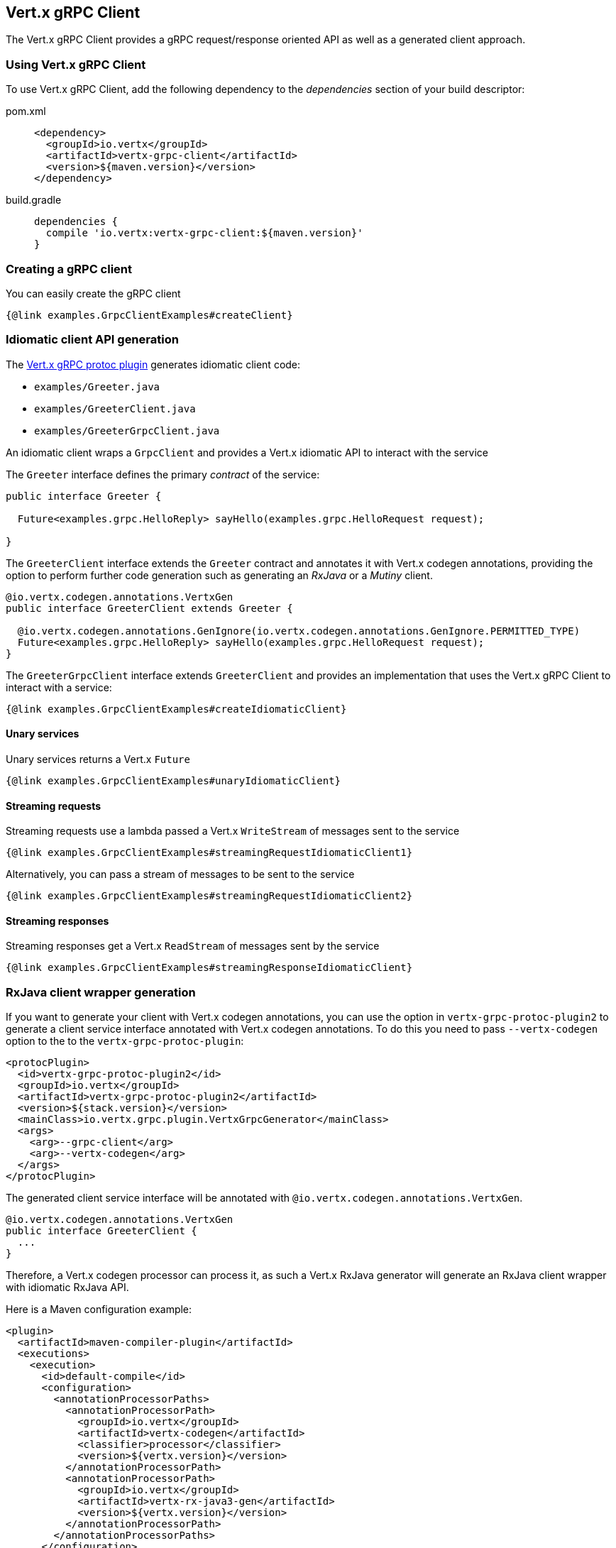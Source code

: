 == Vert.x gRPC Client

The Vert.x gRPC Client provides a gRPC request/response oriented API as well as a generated client approach.

=== Using Vert.x gRPC Client

To use Vert.x gRPC Client, add the following dependency to the _dependencies_ section of your build descriptor:

[tabs]
====
pom.xml::
+
[source,xml,subs="+attributes"]
----
<dependency>
  <groupId>io.vertx</groupId>
  <artifactId>vertx-grpc-client</artifactId>
  <version>${maven.version}</version>
</dependency>
----

build.gradle::
+
[source,groovy,subs="+attributes"]
----
dependencies {
  compile 'io.vertx:vertx-grpc-client:${maven.version}'
}
----
====

=== Creating a gRPC client

You can easily create the gRPC client

[source,java]
----
{@link examples.GrpcClientExamples#createClient}
----

[[idiomatic-client]]
=== Idiomatic client API generation

The <<vertx-grpc-protoc-plugin,Vert.x gRPC protoc plugin>> generates idiomatic client code:

- `examples/Greeter.java`
- `examples/GreeterClient.java`
- `examples/GreeterGrpcClient.java`

An idiomatic client wraps a `GrpcClient` and provides a Vert.x idiomatic API to interact with the service

The `Greeter` interface defines the primary _contract_ of the service:

[source,java]
----
public interface Greeter {

  Future<examples.grpc.HelloReply> sayHello(examples.grpc.HelloRequest request);

}
----

The `GreeterClient` interface extends the `Greeter` contract and annotates it with Vert.x codegen annotations, providing
the option to perform further code generation such as generating an _RxJava_ or a _Mutiny_ client.

[source,java]
----
@io.vertx.codegen.annotations.VertxGen
public interface GreeterClient extends Greeter {

  @io.vertx.codegen.annotations.GenIgnore(io.vertx.codegen.annotations.GenIgnore.PERMITTED_TYPE)
  Future<examples.grpc.HelloReply> sayHello(examples.grpc.HelloRequest request);
}
----

The `GreeterGrpcClient` interface extends `GreeterClient` and provides an implementation that uses the Vert.x gRPC Client to
interact with a service:

[source,java]
----
{@link examples.GrpcClientExamples#createIdiomaticClient}
----

==== Unary services

Unary services returns a Vert.x `Future`

[source,java]
----
{@link examples.GrpcClientExamples#unaryIdiomaticClient}
----

==== Streaming requests

Streaming requests use a lambda passed a Vert.x `WriteStream` of messages sent to the service

[source,java]
----
{@link examples.GrpcClientExamples#streamingRequestIdiomaticClient1}
----

Alternatively, you can pass a stream of messages to be sent to the service

[source,java]
----
{@link examples.GrpcClientExamples#streamingRequestIdiomaticClient2}
----

==== Streaming responses

Streaming responses get a Vert.x `ReadStream` of messages sent by the service

[source,java]
----
{@link examples.GrpcClientExamples#streamingResponseIdiomaticClient}
----

=== RxJava client wrapper generation

If you want to generate your client with Vert.x codegen annotations, you can use the option in `vertx-grpc-protoc-plugin2` to
generate a client service interface annotated with Vert.x codegen annotations. To do this
you need to pass `--vertx-codegen` option to the to the `vertx-grpc-protoc-plugin`:

[source,xml]
----
<protocPlugin>
  <id>vertx-grpc-protoc-plugin2</id>
  <groupId>io.vertx</groupId>
  <artifactId>vertx-grpc-protoc-plugin2</artifactId>
  <version>${stack.version}</version>
  <mainClass>io.vertx.grpc.plugin.VertxGrpcGenerator</mainClass>
  <args>
    <arg>--grpc-client</arg>
    <arg>--vertx-codegen</arg>
  </args>
</protocPlugin>
----

The generated client service interface will be annotated with `@io.vertx.codegen.annotations.VertxGen`.

[source,java]
----
@io.vertx.codegen.annotations.VertxGen
public interface GreeterClient {
  ...
}
----

Therefore, a Vert.x codegen processor can process it, as such a Vert.x RxJava generator will generate an RxJava client wrapper
with idiomatic RxJava API.

Here is a Maven configuration example:

[source,xml]
----
<plugin>
  <artifactId>maven-compiler-plugin</artifactId>
  <executions>
    <execution>
      <id>default-compile</id>
      <configuration>
        <annotationProcessorPaths>
          <annotationProcessorPath>
            <groupId>io.vertx</groupId>
            <artifactId>vertx-codegen</artifactId>
            <classifier>processor</classifier>
            <version>${vertx.version}</version>
          </annotationProcessorPath>
          <annotationProcessorPath>
            <groupId>io.vertx</groupId>
            <artifactId>vertx-rx-java3-gen</artifactId>
            <version>${vertx.version}</version>
          </annotationProcessorPath>
        </annotationProcessorPaths>
      </configuration>
    </execution>
  </executions>
</plugin>
----

The generated can be then used

[source,java]
----
// Use the RxJava version
GreeterClient client = io.grpc.examples.rxjava3.helloworld.GreeterClient.create(grpcClient, SocketAddress.inetSocketAddress(8080, "localhost"));

// Get a Single instead of a Future
Single<HelloReply> reply = client.sayHello(HelloRequest.newBuilder().setName("World").build());

Flowable<HelloRequest> requestStream = Flowable.just("World", "Monde", "Mundo")
      .map(name -> HelloRequest.newBuilder().setName(name).build());

// Use Flowable instead of Vert.x streams
Flowable<String> responseStream = client
  .sayHelloStreaming(stream)
  .map(HelloReply::getMessage);
----

NOTE: this requires RxJava version of GrpcClient

=== Client request/response API

The gRPC request/response client API provides an alternative way to interact with a server without the need of a generated stub.

==== Addressing a gRPC service method

You will use a `{@link io.vertx.grpc.common.ServiceMethod}` to address a gRPC service method

[source,java]
----
{@link examples.GrpcClientExamples#createServiceMethod}
----

However, most of the time you can use `ServiceMethod` generated constants by the <<vertx-grpc-protoc-plugin,Vert.x gRPC protoc plugin>>:

[source,java]
----
{@link examples.GrpcClientExamples#reuseServiceMethod}
----

==== Request/response

Interacting with a gRPC server involves the creation of a request to the remote gRPC service.

[source,java]
----
{@link examples.GrpcClientExamples#sendRequest}
----

The `{@link io.vertx.grpc.client.GrpcClientRequest#response}` holds the response and the
`{@link io.vertx.grpc.client.GrpcClientResponse#last}` holds the result

[source,java]
----
{@link examples.GrpcClientExamples#receiveResponse}
----

Future composition can combine all the previous steps together in a compact fashion

[source,java]
----
{@link examples.GrpcClientExamples#requestResponse}
----

==== Streaming request

Streaming requests involve calling `{@link io.vertx.grpc.client.GrpcClientRequest#write}` for each element of the stream
and using `{@link io.vertx.grpc.client.GrpcClientRequest#end()}` to end the stream

[source,java]
----
{@link examples.GrpcClientExamples#streamingRequest}
----

==== Streaming response

You can set handlers to process response events of a streaming response

[source,java]
----
{@link examples.GrpcClientExamples#streamingResponse}
----

==== Bidi request/response

A bidi request/response is simply the combination of a streaming request and a streaming response.

=== Flow control

Whether you use the request/response API or the idiomatic client API, you interact with stream which are back pressured Vert.x streams.

You can check the writability of a request and set a drain handler

[source,java]
----
{@link examples.GrpcClientExamples#requestFlowControl}
----

You can pause/resume/fetch a response to precisely control the message you read.

[source,java]
----
{@link examples.GrpcClientExamples#responseFlowControl}
----

NOTE: you can learn more about Vert.x streams in the Vert.x Core documentation

=== Timeout and deadlines

The gRPC client handles timeout and deadlines, setting a timeout on a gRPC request instructs the client to send the timeout
information to make the server aware that the client desires a response within a defined time.

In addition, the client shall be configured to schedule a deadline: when a timeout is set on a request, the client schedules
locally a timer to cancel the request when the response has not been received in time.

[source,java]
----
{@link examples.GrpcClientExamples#requestWithDeadline}
----

The timeout can also be set on a per-request basis.

[source,java]
----
{@link examples.GrpcClientExamples#requestWithDeadline2}
----

=== Cancellation

You can call `{@link io.vertx.grpc.client.GrpcClientRequest#cancel}` to cancel a request

[source,java]
----
{@link examples.GrpcClientExamples#requestCancellation}
----

NOTE: cancellation sends an HTTP/2 reset frame to the server

=== Client side load balancing

The gRPC Client can be configured to perform client side load balancing.

==== DNS based load balancing

DNS based load balancing works with DNS queries resolving a single host to multiple IP addresses (usually `A` records).

You can set a load balancer to enable DNS-based load balancing

[source,java]
----
{@link examples.GrpcClientExamples#clientSideDNSBasedLoadBalancing}
----

The usual load balancing strategies are available, you can refer to the Vert.x HTTP client side load balancing documentation
to configure them.

==== Address based load balancing

Address based load balancing relies on the Vert.x address resolver to resolve a single address to multiple host/port socket addresses.

You can set an address resolver to enable load balancing, the Vert.x Service Resolver implements a few address resolver, e.g. like  a Kubernetes resolver.

[source,java]
----
{@link examples.GrpcClientExamples#clientSideAddressBasedLoadBalancing1}
----

Unlike DNS based load balancing, address based load balancing uses an abstract {@link io.vertx.core.net.Address} instead of
a {@link io.vertx.core.net.SocketAddress}. The address resolver implementation resolves address to a list of socket addresses.

The Vert.x Servicer Resolver defines a `ServiceAddress`.

[source,java]
----
{@link examples.GrpcClientExamples#clientSideAddressBasedLoadBalancing2}
----

You can refer to the Vert.x Service Resolver project documentation for more details.

=== JSON wire format

gRPC implicitly assumes the usage of the https://protobuf.dev[Protobuf] wire format.

The Vert.x gRPC client supports the JSON wire format as well.

You can call a JSON service method with the `application/grpc+json` content-type.

[source,java]
----
{@link examples.GrpcClientExamples#jsonWireFormat01}
----

The client will send `application/grpc+json` requests.

NOTE: JSON encoding/decoding is achieved by `com.google.protobuf:protobuf-java-util` library.

Anemic JSON is also supported with Vert.x `JsonObject`

[source,java]
----
{@link examples.GrpcClientExamples#jsonWireFormat02}
----

You can also specify the JSON wire format when creating an idiomatic client

[source,java]
----
{@link examples.GrpcClientExamples#createClientIdiomaticJson}
----

=== Compression

You can compress request messages by setting the request encoding *prior* before sending any message

[source,java]
----
{@link examples.GrpcClientExamples#requestCompression}
----

=== Decompression

Decompression is achieved transparently by the client when the server sends encoded responses.

=== Message level API

The client provides a message level API to interact directly with protobuf encoded gRPC messages.

TIP: the client message level API can be combined with the server message level API to write a gRPC intermediary for which
messages are opaque such as a reverse proxy.

Such API is useful when you are not interested in the content of the messages, and instead you want to forward them to
another service, e.g. you are writing a proxy.

[source,java]
----
{@link examples.GrpcClientExamples#protobufLevelAPI}
----

You can also set a `messageHandler` to handle `{@link io.vertx.grpc.common.GrpcMessage}`, such messages preserve the server encoding.

[source,java]
----
{@link examples.GrpcClientExamples#messageLevelAPI}
----

The `{@link io.vertx.grpc.client.GrpcClientRequest#writeMessage}` and `{@link io.vertx.grpc.client.GrpcClientRequest#endMessage}` will
handle the message encoding:

- when the message uses the response encoding, the message is sent as is
- when the message uses a different encoding, it will be encoded, e.g. compressed or uncompressed
